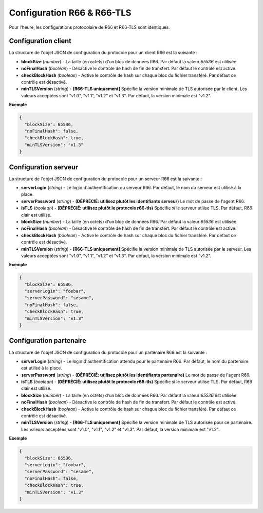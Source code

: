 .. _proto-config-r66:

Configuration R66 & R66-TLS
###########################

Pour l'heure, les configurations protocolaire de R66 et R66-TLS sont identiques.

Configuration client
====================

La structure de l'objet JSON de configuration du protocole pour un client R66
est la suivante :

* **blockSize** (*number*) - La taille (en octets) d'un bloc de données R66.
  Par défaut la valeur `65536` est utilisée.
* **noFinalHash** (*boolean*) - Désactive le contrôle de hash de fin de transfert.
  Par défaut le contrôle est activé.
* **checkBlockHash** (*boolean*) - Active le contrôle de hash sur chaque
  bloc du fichier transféré. Par défaut ce contrôle est désactivé.
* **minTLSVersion** (*string*) - **[R66-TLS uniquement]** Spécifie la version minimale
  de TLS autorisée par le client. Les valeurs acceptées sont "v1.0", "v1.1", "v1.2"
  et "v1.3". Par défaut, la version minimale est "v1.2".

**Exemple**

.. code-block:: json

   {
     "blockSize": 65536,
     "noFinalHash": false,
     "checkBlockHash": true,
     "minTLSVersion": "v1.3"
   }

Configuration serveur
=====================

.. deprecated:: 0.7.0

   Utiliser le protocole ``r66-tls`` plutôt que l'option ``isTLS``, qui sera
   supprimé lors d'une version future.

.. deprecated:: 0.9.0

   Utiliser un identifiant de type ``password`` rattaché au serveur R66 plutôt
   que l'option ``serverPassword``. Celle-ci sera supprimé dans une version
   future.

La structure de l'objet JSON de configuration du protocole pour un serveur R66
est la suivante :

* **serverLogin** (*string*) - Le login d'authentification du serveur R66.
  Par défaut, le nom du serveur est utilisé à la place.
* **serverPassword** (*string*) - **(DÉPRÉCIÉ: utilisez plutôt les identifiants serveur)**
  Le mot de passe de l'agent R66.
* **isTLS** (*boolean*) - **(DÉPRÉCIÉ: utilisez plutôt le protocole r66-tls)**
  Spécifie si le serveur utilise TLS. Par défaut, R66 clair est utilisé.
* **blockSize** (*number*) - La taille (en octets) d'un bloc de données R66.
  Par défaut la valeur `65536` est utilisée.
* **noFinalHash** (*boolean*) - Désactive le contrôle de hash de fin de transfert.
  Par défaut le contrôle est activé.
* **checkBlockHash** (*boolean*) - Active le contrôle de hash sur chaque
  bloc du fichier transféré. Par défaut ce contrôle est désactivé.
* **minTLSVersion** (*string*) - **[R66-TLS uniquement]** Spécifie la version minimale
  de TLS autorisée par le serveur. Les valeurs acceptées sont "v1.0", "v1.1", "v1.2"
  et "v1.3". Par défaut, la version minimale est "v1.2".

**Exemple**

.. code-block:: json

   {
     "blockSize": 65536,
     "serverLogin": "foobar",
     "serverPassword": "sesame",
     "noFinalHash": false,
     "checkBlockHash": true,
     "minTLSVersion": "v1.3"
   }


Configuration partenaire
========================

.. deprecated:: 0.7.0

   Utiliser le protocole ``r66-tls`` plutôt que l'option ``isTLS``, qui sera
   supprimé lors d'une version future.

.. deprecated:: 0.9.0

   Utiliser un identifiant de type ``password`` rattaché au partenaire R66 plutôt
   que l'option ``serverPassword``. Celle-ci sera supprimé dans une version
   future.

La structure de l'objet JSON de configuration du protocole pour un partenaire
R66 est la suivante :

* **serverLogin** (*string*) - Le login d'authentification attendu pour le
  partenaire R66. Par défaut, le nom du partenaire est utilisé à la place.
* **serverPassword** (*string*) - **(DÉPRÉCIÉ: utilisez plutôt les identifiants partenaire)**
  Le mot de passe de l'agent R66.
* **isTLS** (*boolean*) - **(DÉPRÉCIÉ: utilisez plutôt le protocole r66-tls)**
  Spécifie si le serveur utilise TLS. Par défaut, R66 clair est utilisé.
* **blockSize** (*number*) - La taille (en octets) d'un bloc de données R66.
  Par défaut la valeur `65536` est utilisée.
* **noFinalHash** (*boolean*) - Désactive le contrôle de hash de fin de transfert.
  Par défaut le contrôle est activé.
* **checkBlockHash** (*boolean*) - Active le contrôle de hash sur chaque
  bloc du fichier transféré. Par défaut ce contrôle est désactivé.
* **minTLSVersion** (*string*) - **[R66-TLS uniquement]** Spécifie la version minimale
  de TLS autorisée pour ce partenaire. Les valeurs acceptées sont "v1.0", "v1.1",
  "v1.2" et "v1.3". Par défaut, la version minimale est "v1.2".

**Exemple**

.. code-block:: json

   {
     "blockSize": 65536,
     "serverLogin": "foobar",
     "serverPassword": "sesame",
     "noFinalHash": false,
     "checkBlockHash": true,
     "minTLSVersion": "v1.3"
   }
